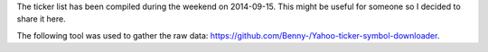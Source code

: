 The ticker list has been compiled during the weekend on 2014-09-15.
This might be useful for someone so I decided to share it here.

The following tool was used to gather the raw data:
https://github.com/Benny-/Yahoo-ticker-symbol-downloader. 
